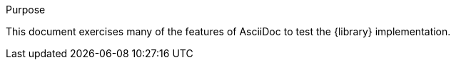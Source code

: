 [[purpose]]
.Purpose
****
This document exercises many of the features of AsciiDoc to test the {library} implementation.
****